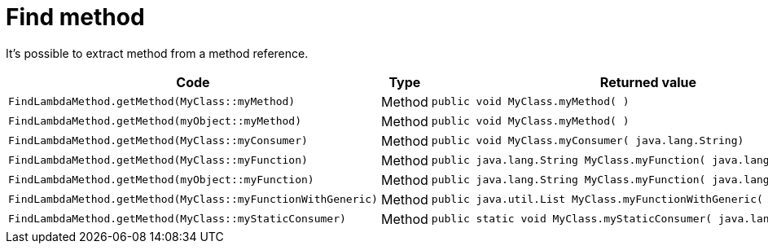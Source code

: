 ifndef::ROOT_PATH[:ROOT_PATH: ../../../..]

[#org_sfvl_doctesting_junitextension_findlambdamethodtest_find_method]
= Find method

It's possible to extract method from a method reference.

[cols="4,1,4";headers]
|====
| Code | Type | Returned value 

a| [source, java, indent=0]
----
                        FindLambdaMethod.getMethod(MyClass::myMethod)

---- .^| Method .^a| 
[source,java,indent=0]
----
public void MyClass.myMethod( )
----

a| [source, java, indent=0]
----
                        FindLambdaMethod.getMethod(myObject::myMethod)

---- .^| Method .^a| 
[source,java,indent=0]
----
public void MyClass.myMethod( )
----

a| [source, java, indent=0]
----
                        FindLambdaMethod.getMethod(MyClass::myConsumer)

---- .^| Method .^a| 
[source,java,indent=0]
----
public void MyClass.myConsumer( java.lang.String)
----

a| [source, java, indent=0]
----
                        FindLambdaMethod.getMethod(MyClass::myFunction)

---- .^| Method .^a| 
[source,java,indent=0]
----
public java.lang.String MyClass.myFunction( java.lang.Integer)
----

a| [source, java, indent=0]
----
                        FindLambdaMethod.getMethod(myObject::myFunction)

---- .^| Method .^a| 
[source,java,indent=0]
----
public java.lang.String MyClass.myFunction( java.lang.Integer)
----

a| [source, java, indent=0]
----
                        FindLambdaMethod.getMethod(MyClass::myFunctionWithGeneric)

---- .^| Method .^a| 
[source,java,indent=0]
----
public java.util.List MyClass.myFunctionWithGeneric( java.util.List)
----

a| [source, java, indent=0]
----
                        FindLambdaMethod.getMethod(MyClass::myStaticConsumer)

---- .^| Method .^a| 
[source,java,indent=0]
----
public static void MyClass.myStaticConsumer( java.lang.String)
----

|====
